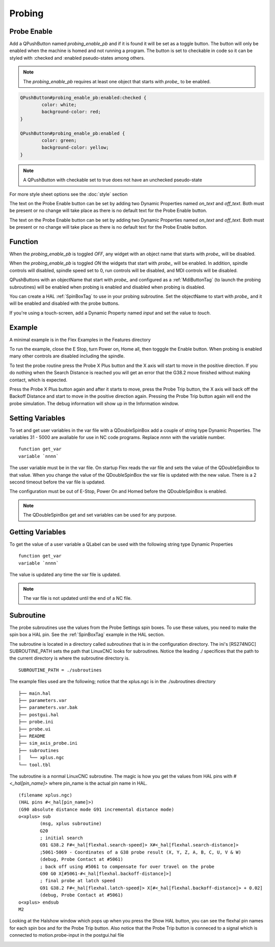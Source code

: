 Probing
=======

Probe Enable
------------

Add a QPushButton named `probing_enable_pb` and if it is found it will be set as
a toggle button. The button will only be enabled when the machine is homed and
not running a program. The button is set to checkable in code so it can be
styled with :checked and :enabled pseudo-states among others.

.. note:: The `probing_enable_pb` requires at least one object that starts with
   `probe_` to be enabled.

.. code-block:: css

	QPushButton#probing_enable_pb:enabled:checked {
		color: white;
		background-color: red;
	}

	QPushButton#probing_enable_pb:enabled {
		color: green;
		background-color: yellow;
	}

.. note:: A QPushButton with checkable set to true does not have an unchecked
   pseudo-state

For more style sheet options see the :doc:`style` section

The text on the Probe Enable button can be set by adding two Dynamic Properties
named `on_text` and `off_text`. Both must be present or no change will take
place as there is no default text for the Probe Enable button.

.. image:: /images/probe-00.png
   :align: center


The text on the Probe Enable button can be set by adding two Dynamic Properties
named `on_text` and `off_text`. Both must be present or no change will take
place as there is no default text for the Probe Enable button.

Function
--------

When the `probing_enable_pb` is toggled `OFF`, any widget with an object name
that starts with `probe_` will be disabled.

When the `probing_enable_pb` is toggled `ON` the widgets that start with
`probe_` will be enabled. In addition, spindle controls will disabled, spindle
speed set to 0, run controls will be disabled, and MDI controls will be disabled.

QPushButtons with an objectName that start with `probe_` and configured as a
:ref:`MdiButtonTag` (to launch the probing subroutines) will be enabled when
probing is enabled and disabled when probing is disabled.

You can create a HAL :ref:`SpinBoxTag` to use in your probing subroutine. Set
the objectName to start with `probe_` and it will be enabled and disabled with
the probe buttons.

If you're using a touch-screen, add a Dynamic Property named `input` and set
the value to `touch`.

Example
-------

A minimal example is in the Flex Examples in the Features directory

.. image:: /images/probe-01.png
   :align: center

To run the example, close the E Stop, turn Power on, Home all, then togggle the
Enable button. When probing is enabled many other controls are disabled
including the spindle.

To test the probe routine press the Probe X Plus button and the X axis will
start to move in the positive direction. If you do nothing when the Search
Distance is reached you will get an error that the G38.2 move finished without
making contact, which is expected.

Press the Probe X Plus button again and after it starts to move, press the Probe
Trip button, the X axis will back off the Backoff Distance and start to move in
the positive direction again. Pressing the Probe Trip button again will end the
probe simulation. The debug information will show up in the Information window.

Setting Variables
-----------------

To set and get user variables in the var file with a QDoubleSpinBox add a couple
of string type Dynamic Properties. The variables 31 - 5000 are avaliable for use
in NC code programs. Replace `nnnn` with the variable number.
::

	function get_var
	variable `nnnn`

The user variable must be in the var file. On startup Flex reads the var file
and sets the value of the QDoubleSpinBox to that value. When you change the
value of the QDoubleSpinBox the var file is updated with the new value. There is
a 2 second timeout before the var file is updated.

The configuration must be out of E-Stop, Power On and Homed before the
QDoubleSpinBox is enabled.

.. note:: The QDoubleSpinBox get and set variables can be used for any purpose.

Getting Variables
-----------------

To get the value of a user variable a QLabel can be used with the following
string type Dynamic Properties
::

	function get_var
	variable `nnnn`

The value is updated any time the var file is updated.

.. note:: The var file is not updated until the end of a NC file.


Subroutine
----------

The probe subroutines use the values from the Probe Settings spin boxes. To use
these values, you need to make the spin box a HAL pin. See the :ref:`SpinBoxTag`
example in the HAL section.

The subroutine is located in a directory called `subroutines` that is in the
configuration directory. The ini's [RS274NGC] SUBROUTINE_PATH sets the path
that LinuxCNC looks for subroutines. Notice the leading ./ specifices that the
path to the current directory is where the subroutine directory is.
::

	SUBROUTINE_PATH = ./subroutines

The example files used are the following; notice that the xplus.ngc is in
the ./subroutines directory
::

	├── main.hal
	├── parameters.var
	├── parameters.var.bak
	├── postgui.hal
	├── probe.ini
	├── probe.ui
	├── README
	├── sim_axis_probe.ini
	├── subroutines
	│   └── xplus.ngc
	└── tool.tbl


The subroutine is a normal LinuxCNC subroutine. The magic is how you get the
values from HAL pins with `#<_hal[pin_name]>` where pin_name is the actual
pin name in HAL.
::

	(filename xplus.ngc)
	(HAL pins #<_hal[pin_name]>)
	(G90 absolute distance mode G91 incremental distance mode)
	o<xplus> sub
		(msg, xplus subroutine)
		G20
		; initial search
		G91 G38.2 F#<_hal[flexhal.search-speed]> X#<_hal[flexhal.search-distance]>
		;5061-5069 - Coordinates of a G38 probe result (X, Y, Z, A, B, C, U, V & W)
		(debug, Probe Contact at #5061)
		; back off using #5061 to compensate for over travel on the probe
		G90 G0 X[#5061-#<_hal[flexhal.backoff-distance]>]
		; final probe at latch speed
		G91 G38.2 F#<_hal[flexhal.latch-speed]> X[#<_hal[flexhal.backoff-distance]> + 0.02]
		(debug, Probe Contact at #5061)
	o<xplus> endsub
	M2

Looking at the Halshow window which pops up when you press the Show HAL button,
you can see the flexhal pin names for each spin box and for the Probe Trip
button. Also notice that the Probe Trip button is conneced to a signal which is
connected to motion.probe-input in the postgui.hal file

.. image:: /images/probe-02.png
   :align: center
